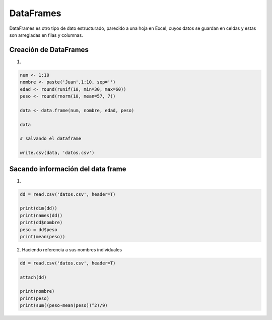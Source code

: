 DataFrames 
==========

DataFrames es otro tipo de dato estructurado, parecido a una hoja en Excel, cuyos datos
se guardan en celdas y estas son arregladas en filas y columnas.

Creación de DataFrames
---------------------


1) 

.. code:: Bash

   num <- 1:10
   nombre <- paste('Juan',1:10, sep='')
   edad <- round(runif(10, min=30, max=60))
   peso <- round(rnorm(10, mean=57, 7))

   data <- data.frame(num, nombre, edad, peso)

   data

   # salvando el dataframe

   write.csv(data, 'datos.csv')


Sacando información del data frame 
----------------------------------

1)

.. code:: Bash

   dd = read.csv('datos.csv', header=T)

   print(dim(dd))
   print(names(dd))
   print(dd$nombre)
   peso = dd$peso
   print(mean(peso))

2) Haciendo referencia a sus nombres individuales

.. code:: Bash

   dd = read.csv('datos.csv', header=T)
   
   attach(dd)

   print(nombre)
   print(peso)
   print(sum((peso-mean(peso))^2)/9)


.. raw:: latex

   $x^2$

